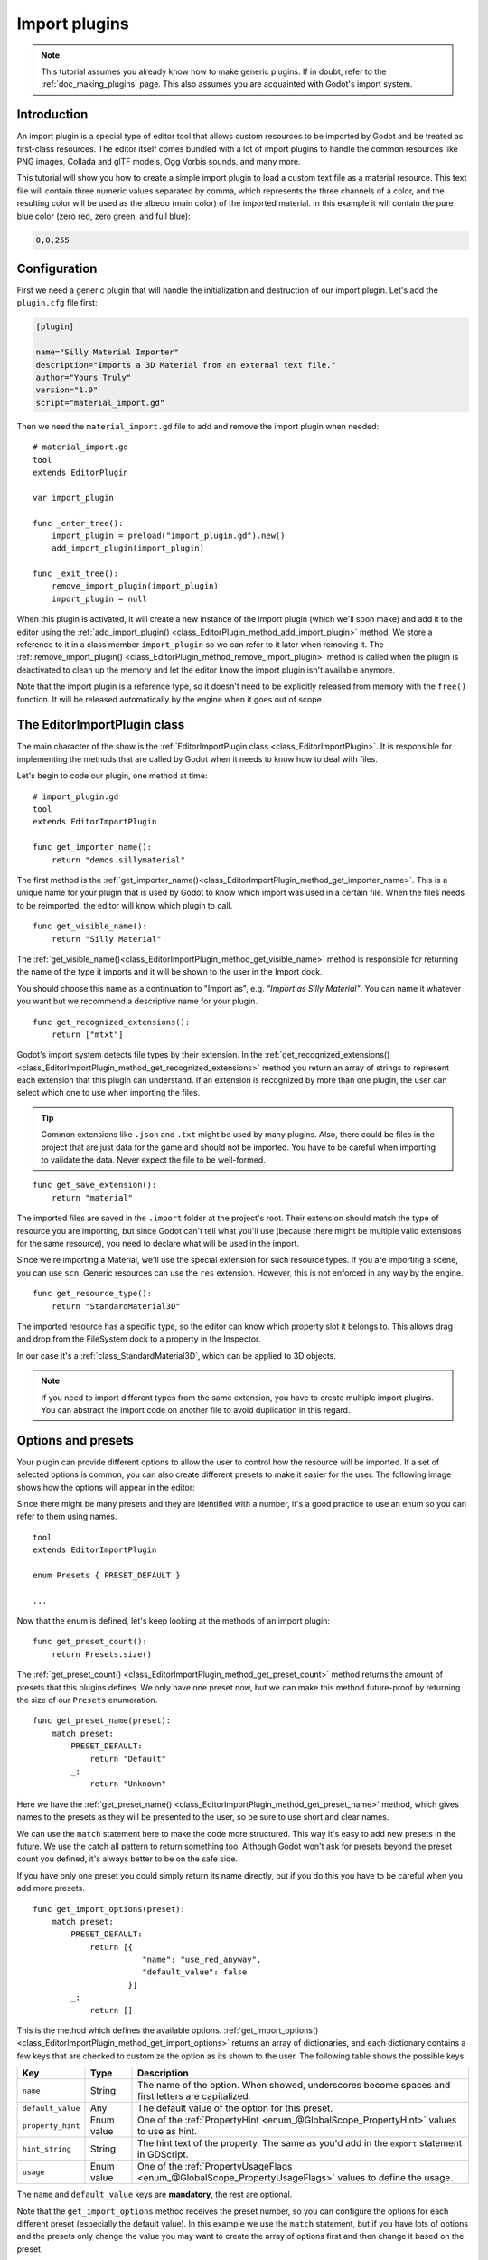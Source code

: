 .. _doc_import_plugins:

Import plugins
==============

.. note:: This tutorial assumes you already know how to make generic plugins. If
          in doubt, refer to the :ref:`doc_making_plugins` page. This also
          assumes you are acquainted with Godot's import system.

Introduction
------------

An import plugin is a special type of editor tool that allows custom resources
to be imported by Godot and be treated as first-class resources. The editor
itself comes bundled with a lot of import plugins to handle the common resources
like PNG images, Collada and glTF models, Ogg Vorbis sounds, and many more.

This tutorial will show you how to create a simple import plugin to load a
custom text file as a material resource. This text file will contain three
numeric values separated by comma, which represents the three channels of a
color, and the resulting color will be used as the albedo (main color) of the
imported material. In this example it will contain the pure blue color
(zero red, zero green, and full blue):

.. code-block:: none

    0,0,255

Configuration
-------------

First we need a generic plugin that will handle the initialization and
destruction of our import plugin. Let's add the ``plugin.cfg`` file first:

.. code-block:: ini

    [plugin]

    name="Silly Material Importer"
    description="Imports a 3D Material from an external text file."
    author="Yours Truly"
    version="1.0"
    script="material_import.gd"

Then we need the ``material_import.gd`` file to add and remove the import plugin
when needed:

::

    # material_import.gd
    tool
    extends EditorPlugin

    var import_plugin

    func _enter_tree():
        import_plugin = preload("import_plugin.gd").new()
        add_import_plugin(import_plugin)

    func _exit_tree():
        remove_import_plugin(import_plugin)
        import_plugin = null

When this plugin is activated, it will create a new instance of the import
plugin (which we'll soon make) and add it to the editor using the
:ref:`add_import_plugin() <class_EditorPlugin_method_add_import_plugin>` method. We store
a reference to it in a class member ``import_plugin`` so we can refer to it
later when removing it. The
:ref:`remove_import_plugin() <class_EditorPlugin_method_remove_import_plugin>` method is
called when the plugin is deactivated to clean up the memory and let the editor
know the import plugin isn't available anymore.

Note that the import plugin is a reference type, so it doesn't need to be
explicitly released from memory with the ``free()`` function. It will be
released automatically by the engine when it goes out of scope.

The EditorImportPlugin class
----------------------------

The main character of the show is the
:ref:`EditorImportPlugin class <class_EditorImportPlugin>`. It is responsible for
implementing the methods that are called by Godot when it needs to know how to deal
with files.

Let's begin to code our plugin, one method at time:

::

    # import_plugin.gd
    tool
    extends EditorImportPlugin

    func get_importer_name():
        return "demos.sillymaterial"

The first method is the
:ref:`get_importer_name()<class_EditorImportPlugin_method_get_importer_name>`. This is a
unique name for your plugin that is used by Godot to know which import was used
in a certain file. When the files needs to be reimported, the editor will know
which plugin to call.

::

    func get_visible_name():
        return "Silly Material"

The :ref:`get_visible_name()<class_EditorImportPlugin_method_get_visible_name>` method is
responsible for returning the name of the type it imports and it will be shown to the
user in the Import dock.

You should choose this name as a continuation to "Import as", e.g. *"Import as
Silly Material"*. You can name it whatever you want but we recommend a
descriptive name for your plugin.

::

    func get_recognized_extensions():
        return ["mtxt"]

Godot's import system detects file types by their extension. In the
:ref:`get_recognized_extensions()<class_EditorImportPlugin_method_get_recognized_extensions>`
method you return an array of strings to represent each extension that this
plugin can understand. If an extension is recognized by more than one plugin,
the user can select which one to use when importing the files.

.. tip:: Common extensions like ``.json`` and ``.txt`` might be used by many
         plugins. Also, there could be files in the project that are just data
         for the game and should not be imported. You have to be careful when
         importing to validate the data. Never expect the file to be well-formed.

::

    func get_save_extension():
        return "material"

The imported files are saved in the ``.import`` folder at the project's root.
Their extension should match the type of resource you are importing, but since
Godot can't tell what you'll use (because there might be multiple valid
extensions for the same resource), you need to declare what will be used in
the import.

Since we're importing a Material, we'll use the special extension for such
resource types. If you are importing a scene, you can use ``scn``. Generic
resources can use the ``res`` extension. However, this is not enforced in any
way by the engine.

::

    func get_resource_type():
        return "StandardMaterial3D"

The imported resource has a specific type, so the editor can know which property
slot it belongs to. This allows drag and drop from the FileSystem dock to a
property in the Inspector.

In our case it's a :ref:`class_StandardMaterial3D`, which can be applied to 3D
objects.

.. note:: If you need to import different types from the same extension, you
          have to create multiple import plugins. You can abstract the import
          code on another file to avoid duplication in this regard.

Options and presets
-------------------

Your plugin can provide different options to allow the user to control how the
resource will be imported. If a set of selected options is common, you can also
create different presets to make it easier for the user. The following image
shows how the options will appear in the editor:

.. image:: img/import_plugin_options.png

Since there might be many presets and they are identified with a number, it's a
good practice to use an enum so you can refer to them using names.

::

    tool
    extends EditorImportPlugin

    enum Presets { PRESET_DEFAULT }

    ...

Now that the enum is defined, let's keep looking at the methods of an import
plugin:

::

    func get_preset_count():
        return Presets.size()

The :ref:`get_preset_count() <class_EditorImportPlugin_method_get_preset_count>` method
returns the amount of presets that this plugins defines. We only have one preset
now, but we can make this method future-proof by returning the size of our
``Presets`` enumeration.

::

    func get_preset_name(preset):
        match preset:
            PRESET_DEFAULT:
                return "Default"
            _:
                return "Unknown"


Here we have the
:ref:`get_preset_name() <class_EditorImportPlugin_method_get_preset_name>` method, which
gives names to the presets as they will be presented to the user, so be sure to
use short and clear names.

We can use the ``match`` statement here to make the code more structured. This
way it's easy to add new presets in the future. We use the catch all pattern to
return something too. Although Godot won't ask for presets beyond the preset
count you defined, it's always better to be on the safe side.

If you have only one preset you could simply return its name directly, but if
you do this you have to be careful when you add more presets.

::

    func get_import_options(preset):
        match preset:
            PRESET_DEFAULT:
                return [{
                           "name": "use_red_anyway",
                           "default_value": false
                        }]
            _:
                return []

This is the method which defines the available options.
:ref:`get_import_options() <class_EditorImportPlugin_method_get_import_options>` returns
an array of dictionaries, and each dictionary contains a few keys that are
checked to customize the option as its shown to the user. The following table
shows the possible keys:

+-------------------+------------+----------------------------------------------------------------------------------------------------------+
| Key               | Type       | Description                                                                                              |
+===================+============+==========================================================================================================+
| ``name``          | String     | The name of the option. When showed, underscores become spaces and first letters are capitalized.        |
+-------------------+------------+----------------------------------------------------------------------------------------------------------+
| ``default_value`` | Any        | The default value of the option for this preset.                                                         |
+-------------------+------------+----------------------------------------------------------------------------------------------------------+
| ``property_hint`` | Enum value | One of the :ref:`PropertyHint <enum_@GlobalScope_PropertyHint>` values to use as hint.                   |
+-------------------+------------+----------------------------------------------------------------------------------------------------------+
| ``hint_string``   | String     | The hint text of the property. The same as you'd add in the ``export`` statement in GDScript.            |
+-------------------+------------+----------------------------------------------------------------------------------------------------------+
| ``usage``         | Enum value | One of the :ref:`PropertyUsageFlags <enum_@GlobalScope_PropertyUsageFlags>` values to define the usage.  |
+-------------------+------------+----------------------------------------------------------------------------------------------------------+

The ``name`` and ``default_value`` keys are **mandatory**, the rest are optional.

Note that the ``get_import_options`` method receives the preset number, so you
can configure the options for each different preset (especially the default
value). In this example we use the ``match`` statement, but if you have lots of
options and the presets only change the value you may want to create the array
of options first and then change it based on the preset.

.. warning:: The ``get_import_options`` method is called even if you don't
             define presets (by making ``get_preset_count`` return zero). You
             have to return an array even it's empty, otherwise you can get
             errors.

::

    func get_option_visibility(option, options):
        return true

For the
:ref:`get_option_visibility() <class_EditorImportPlugin_method_get_option_visibility>`
method, we simply return ``true`` because all of our options (i.e. the single
one we defined) are visible all the time.

If you need to make certain option visible only if another is set with a certain
value, you can add the logic in this method.

The ``import`` method
---------------------

The heavy part of the process, responsible for converting the files into
resources, is covered by the :ref:`import() <class_EditorImportPlugin_method_import>`
method. Our sample code is a bit long, so let's split in a few parts:

::

    func import(source_file, save_path, options, r_platform_variants, r_gen_files):
        var file = File.new()
        var err = file.open(source_file, File.READ)
        if err != OK:
            return err

        var line = file.get_line()

        file.close()

The first part of our import method opens and reads the source file. We use the
:ref:`File <class_File>` class to do that, passing the ``source_file``
parameter which is provided by the editor.

If there's an error when opening the file, we return it to let the editor know
that the import wasn't successful.

::

    var channels = line.split(",")
    if channels.size() != 3:
        return ERR_PARSE_ERROR

    var color
    if options.use_red_anyway:
        color = Color8(255, 0, 0)
    else:
        color = Color8(int(channels[0]), int(channels[1]), int(channels[2]))

This code takes the line of the file it read before and splits it in pieces
that are separated by a comma. If there are more or less than the three values,
it considers the file invalid and reports an error.

Then it creates a new :ref:`Color <class_Color>` variable and sets its values
according to the input file. If the ``use_red_anyway`` option is enabled, then
it sets the color as a pure red instead.

::

    var material = StandardMaterial3D.new()
    material.albedo_color = color

This part makes a new :ref:`StandardMaterial3D <class_StandardMaterial3D>` that is the
imported resource. We create a new instance of it and then set its albedo color
as the value we got before.

::

    return ResourceSaver.save("%s.%s" % [save_path, get_save_extension()], material)

This is the last part and quite an important one, because here we save the made
resource to the disk. The path of the saved file is generated and informed by
the editor via the ``save_path`` parameter. Note that this comes **without** the
extension, so we add it using :ref:`string formatting <doc_gdscript_printf>`. For
this we call the ``get_save_extension`` method that we defined earlier, so we
can be sure that they won't get out of sync.

We also return the result from the
:ref:`ResourceSaver.save() <class_ResourceSaver_method_save>` method, so if there's an
error in this step, the editor will know about it.

Platform variants and generated files
-------------------------------------

You may have noticed that our plugin ignored two arguments of the ``import``
method. Those are *return arguments* (hence the ``r`` at the beginning of their
name), which means that the editor will read from them after calling your import
method. Both of them are arrays that you can fill with information.

The ``r_platform_variants`` argument is used if you need to import the resource
differently depending on the target platform. While it's called *platform*
variants, it is based on the presence of :ref:`feature tags <doc_feature_tags>`,
so even the same platform can have multiple variants depending on the setup.

To import a platform variant, you need to save it with the feature tag before
the extension, and then push the tag to the ``r_platform_variants`` array so the
editor can know that you did.

For example, let's say we save a different material for a mobile platform. We
would need to do something like the following:

::

    r_platform_variants.push_back("mobile")
    return ResourceSaver.save("%s.%s.%s" % [save_path, "mobile", get_save_extension()], mobile_material)

The ``r_gen_files`` argument is meant for extra files that are generated during
your import process and need to be kept. The editor will look at it to
understand the dependencies and make sure the extra file is not inadvertently
deleted.

This is also an array and should be filled with full paths of the files you
save. As an example, let's create another material for the next pass and save it
in a different file:

::

    var next_pass = StandardMaterial3D.new()
    next_pass.albedo_color = color.inverted()
    var next_pass_path = "%s.next_pass.%s" % [save_path, get_save_extension()]

    err = ResourceSaver.save(next_pass_path, next_pass)
    if err != OK:
        return err
    r_gen_files.push_back(next_pass_path)

Trying the plugin
-----------------

This has been theoretical, but now that the import plugin is done, let's
test it. Make sure you created the sample file (with the contents described in
the introduction section) and save it as ``test.mtxt``. Then activate the plugin
in the Project Settings.

If everything goes well, the import plugin is added to the editor and the file
system is scanned, making the custom resource appear on the FileSystem dock. If
you select it and focus the Import dock, you can see the only option to select
there.

Create a MeshInstance node in the scene, and for its Mesh property set up a new
SphereMesh. Unfold the Material section in the Inspector and then drag the file
from the FileSystem dock to the material property. The object will update in the
viewport with the blue color of the imported material.

.. image:: img/import_plugin_trying.png

Go to Import dock, enable the "Use Red Anyway" option, and click on "Reimport".
This will update the imported material and should automatically update the view
showing the red color instead.

And that's it! Your first import plugin is done! Now get creative and make
plugins for your own beloved formats. This can be quite useful to write your
data in a custom format and then use it in Godot as if they were native
resources. This shows how the import system is powerful and extendable.
